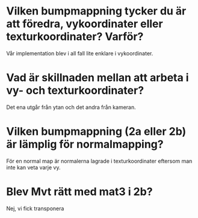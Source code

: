 * Vilken bumpmappning tycker du är att föredra, vykoordinater eller texturkoordinater? Varför?
Vår implementation blev i all fall lite enklare i vykoordinater.

* Vad är skillnaden mellan att arbeta i vy- och texturkoordinater?
Det ena utgår från ytan och det andra från kameran.

* Vilken bumpmappning (2a eller 2b) är lämplig för normalmapping?
För en normal map är normalerna lagrade i texturkoordinater eftersom man inte kan veta varje vy.

* Blev Mvt rätt med mat3 i 2b?
Nej, vi fick transponera
